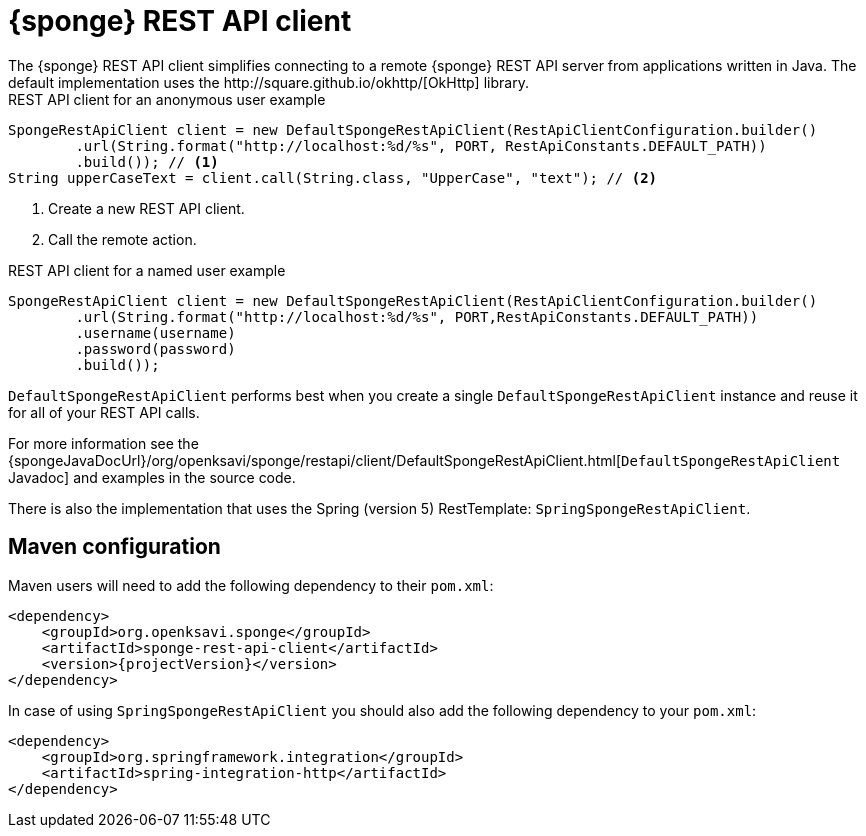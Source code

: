 = {sponge} REST API client
The {sponge} REST API client simplifies connecting to a remote {sponge} REST API server from applications written in Java. The default implementation uses the http://square.github.io/okhttp/[OkHttp] library.

.REST API client for an anonymous user example
[source,java]
----
SpongeRestApiClient client = new DefaultSpongeRestApiClient(RestApiClientConfiguration.builder()
        .url(String.format("http://localhost:%d/%s", PORT, RestApiConstants.DEFAULT_PATH))
        .build()); // <1>
String upperCaseText = client.call(String.class, "UpperCase", "text"); // <2>
----
<1> Create a new REST API client.
<2> Call the remote action.

.REST API client for a named user example
[source,java]
----
SpongeRestApiClient client = new DefaultSpongeRestApiClient(RestApiClientConfiguration.builder()
        .url(String.format("http://localhost:%d/%s", PORT,RestApiConstants.DEFAULT_PATH))
        .username(username)
        .password(password)
        .build());
----

`DefaultSpongeRestApiClient` performs best when you create a single `DefaultSpongeRestApiClient` instance and reuse it for all of your REST API calls.

For more information see the {spongeJavaDocUrl}/org/openksavi/sponge/restapi/client/DefaultSpongeRestApiClient.html[`DefaultSpongeRestApiClient` Javadoc] and examples in the source code.

There is also the implementation that uses the Spring (version 5) RestTemplate: `SpringSpongeRestApiClient`.

== Maven configuration
Maven users will need to add the following dependency to their `pom.xml`:

[source,xml,subs="verbatim,attributes"]
----
<dependency>
    <groupId>org.openksavi.sponge</groupId>
    <artifactId>sponge-rest-api-client</artifactId>
    <version>{projectVersion}</version>
</dependency>
----

In case of using `SpringSpongeRestApiClient` you should also add the following dependency to your `pom.xml`:

[source,xml,subs="verbatim,attributes"]
----
<dependency>
    <groupId>org.springframework.integration</groupId>
    <artifactId>spring-integration-http</artifactId>
</dependency>
----
